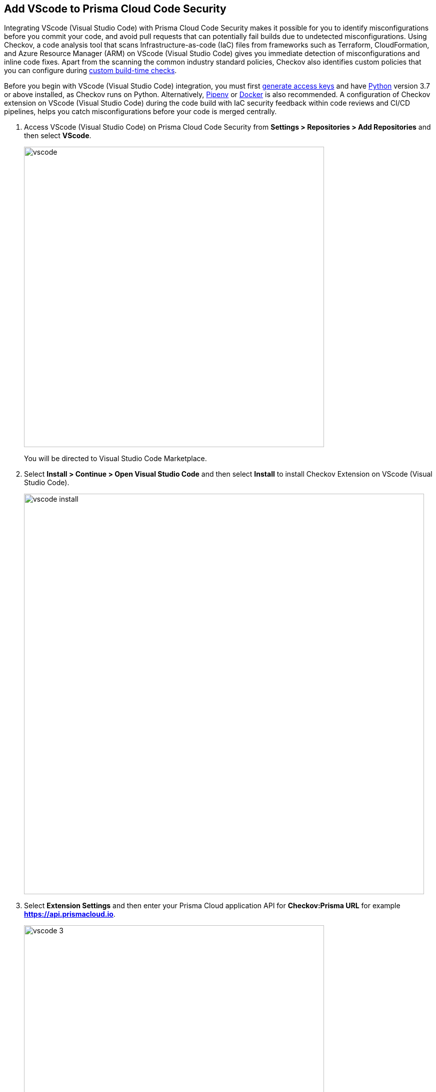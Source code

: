 :topic_type: task

[.task]
== Add VScode to Prisma Cloud Code Security

Integrating VScode (Visual Studio Code) with Prisma Cloud Code Security makes it possible for you to identify misconfigurations before you commit your code, and avoid pull requests that can potentially fail builds due to undetected misconfigurations. Using Checkov, a code analysis tool that scans Infrastructure-as-code (IaC) files from frameworks such as Terraform, CloudFormation, and Azure Resource Manager (ARM) on VScode (Visual Studio Code) gives you immediate detection of misconfigurations and inline code fixes.
Apart from the scanning the common industry standard policies, Checkov also identifies custom policies that you can configure during <<_add-a-new-custom-policy-for-build-time-checks,custom build-time checks>>.

Before you begin with VScode (Visual Studio Code) integration, you must first <<_generate-access-keys,generate access keys>> and have https://www.python.org/downloads/[Python] version 3.7 or above installed, as Checkov runs on Python. Alternatively, https://docs.pipenv.org/[Pipenv] or https://www.docker.com/products/docker-desktop[Docker] is also recommended. A configuration of Checkov extension on VScode (Visual Studio Code) during the code build with IaC security feedback within code reviews and CI/CD pipelines, helps you catch misconfigurations before your code is merged centrally.


[.procedure]

. Access VScode (Visual Studio Code) on Prisma Cloud Code Security from *Settings > Repositories > Add Repositories* and then select *VScode*.
+
image::vscode.png[width=600]
+
You will be directed to Visual Studio Code Marketplace.
. Select *Install > Continue > Open Visual Studio Code* and then select *Install* to install Checkov Extension on VScode (Visual Studio Code).
+
image::vscode-install.gif[width=800]
+
. Select *Extension Settings* and then enter your Prisma Cloud application API for *Checkov:Prisma URL* for example *https://api.prismacloud.io*.
+
image::vscode-3.png[width=600]
. Add your Prisma Cloud access key and secret key as *"Access Key::Secret Key"* for *Checkov:Token*.
+
image::vscode-4.png[width=600]
+
You can optionally choose to add a custom CA-Certificate and enter the certificate path to configure for *Checkov:Certificate*. Ensure your CA-Certificate is in ".pem" format.
+
image::vscode-5.png[width=600]
+
A Checkov scan runs each time you access a file on VScode (Visual Studio Code).
. Select a misconfiguration and then select *Fix* for Checkov to fix the misconfiguration.
+
Each misconfiguration has details on the policy violation and guidelines to fix the policy. For custom policy misconfigurations a manual fix is required.

=== Troubleshoot Logs

In case of a Checkov scan fail, you can access Checkov logs to know see more details.

. Access VScode (Visual Studio Code) *Command Palette* or enter *Ctrl + Shift + P* for Windows or *Cmd + Shift + P* for Mac and then run command  *Developer: Open Extensions Logs Folder*.

. Access *Bridgecrew.checkov > checkov.log* to see the log details.
+
image::vscode-6.png[width=600]